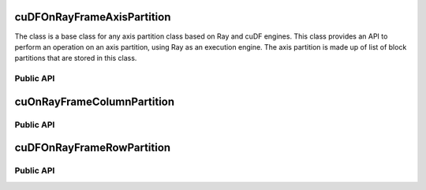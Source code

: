 cuDFOnRayFrameAxisPartition
"""""""""""""""""""""""""""

The class is a base class for any axis partition class based on Ray and cuDF engines. This class provides
an API to perform an operation on an axis partition, using Ray as an execution engine. The axis partition is
made up of list of block partitions that are stored in this class.

Public API
----------

.. .. autoclass:: modin.engines.ray.cudf_on_ray.frame.axis_partition.cuDFOnRayFrameAxisPartition
..   :noindex:
..   :members:

cuOnRayFrameColumnPartition
"""""""""""""""""""""""""""

Public API
----------

.. .. autoclass:: modin.engines.ray.cudf_on_ray.frame.axis_partition.cuDFOnRayFrameColumnPartition
..   :noindex:
..   :members:

cuDFOnRayFrameRowPartition
""""""""""""""""""""""""""

Public API
----------

.. .. autoclass:: modin.engines.ray.cudf_on_ray.frame.axis_partition.cuDFOnRayFrameRowPartition
..   :noindex:
..   :members: